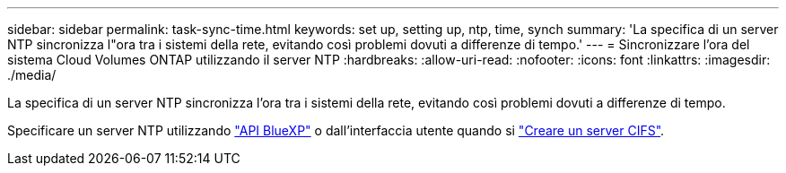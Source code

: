 ---
sidebar: sidebar 
permalink: task-sync-time.html 
keywords: set up, setting up, ntp, time, synch 
summary: 'La specifica di un server NTP sincronizza l"ora tra i sistemi della rete, evitando così problemi dovuti a differenze di tempo.' 
---
= Sincronizzare l'ora del sistema Cloud Volumes ONTAP utilizzando il server NTP
:hardbreaks:
:allow-uri-read: 
:nofooter: 
:icons: font
:linkattrs: 
:imagesdir: ./media/


[role="lead"]
La specifica di un server NTP sincronizza l'ora tra i sistemi della rete, evitando così problemi dovuti a differenze di tempo.

Specificare un server NTP utilizzando https://docs.netapp.com/us-en/bluexp-automation/cm/api_ref_resources.html["API BlueXP"^] o dall'interfaccia utente quando si link:task-create-volumes.html#create-a-volume["Creare un server CIFS"].
